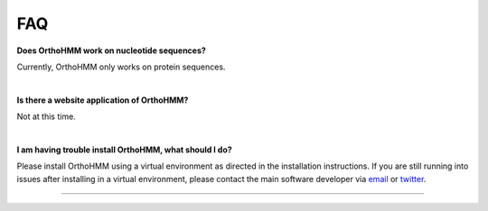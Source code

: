 .. _faq:


FAQ
===

**Does OrthoHMM work on nucleotide sequences?**

Currently, OrthoHMM only works on protein sequences. 

|

**Is there a website application of OrthoHMM?**

Not at this time.

|

**I am having trouble install OrthoHMM, what should I do?**

Please install OrthoHMM using a virtual environment as directed in the installation instructions.
If you are still running into issues after installing in a virtual environment, please contact the
main software developer via email_ or twitter_.

.. _email: https://jlsteenwyk.com/contact.html
.. _twitter: https://twitter.com/jlsteenwyk

^^^^^
